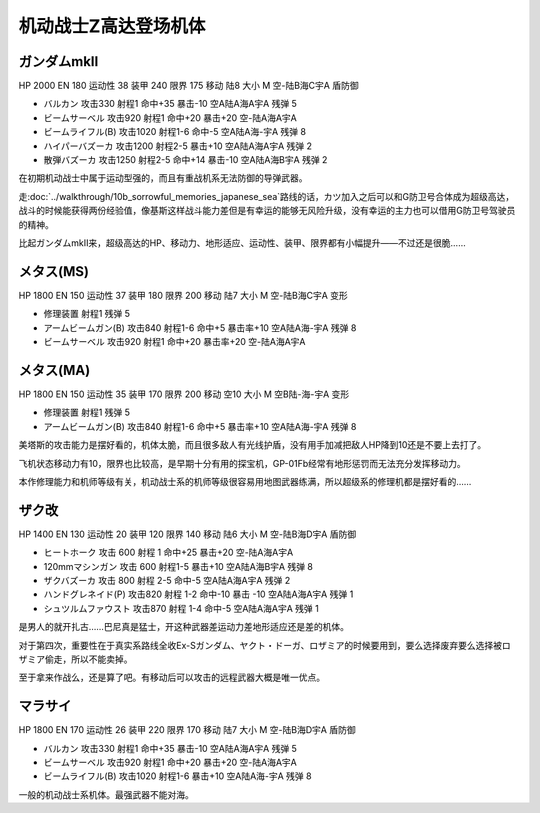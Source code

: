 .. _srw4_units_ms_z_gundam:

机动战士Z高达登场机体
========================================

-----------------------
ガンダムmkII
-----------------------

HP 2000 EN 180 运动性 38 装甲 240 限界 175 移动 陆8 大小 M 空-陆B海C宇A 盾防御

* バルカン 攻击330 射程1 命中+35 暴击-10 空A陆A海A宇A 残弹 5
* ビームサーベル 攻击920 射程1 命中+20 暴击+20	空-陆A海A宇A 
* ビームライフル(B) 攻击1020 射程1-6 命中-5	空A陆A海-宇A 残弹 8
* ハイパーバズーカ 攻击1200 射程2-5 暴击+10	空A陆A海A宇A 残弹 2
* 散弾バズーカ 攻击1250 射程2-5  命中+14 暴击-10 空A陆A海B宇A 残弹 2

在初期机动战士中属于运动型强的，而且有重战机系无法防御的导弹武器。

走\ :doc:`../walkthrough/10b_sorrowful_memories_japanese_sea`\ 路线的话，カツ加入之后可以和G防卫号合体成为超级高达，战斗的时候能获得两份经验值，像基斯这样战斗能力差但是有幸运的能够无风险升级，没有幸运的主力也可以借用G防卫号驾驶员的精神。

比起ガンダムmkII来，超级高达的HP、移动力、地形适应、运动性、装甲、限界都有小幅提升——不过还是很脆……    

-----------------------
メタス(MS)
-----------------------

HP 1800 EN 150 运动性 37 装甲 180 限界 200 移动 陆7 大小 M 空-陆B海C宇A 变形

* 修理装置 射程1 残弹 5
* アームビームガン(B) 攻击840 射程1-6 命中+5 暴击率+10	空A陆A海-宇A 残弹 8
* ビームサーベル 攻击920 射程1  命中+20 暴击率+20 空-陆A海A宇A

-----------------------
メタス(MA)
-----------------------
HP 1800 EN 150 运动性 35 装甲 170 限界 200 移动 空10 大小 M 空B陆-海-宇A 变形

* 修理装置 射程1 残弹 5
* アームビームガン(B) 攻击840 射程1-6 命中+5 暴击率+10	空A陆A海-宇A 残弹 8

美塔斯的攻击能力是摆好看的，机体太脆，而且很多敌人有光线护盾，没有用手加减把敌人HP降到10还是不要上去打了。

飞机状态移动力有10，限界也比较高，是早期十分有用的探宝机，GP-01Fb经常有地形惩罚而无法充分发挥移动力。

本作修理能力和机师等级有关，机动战士系的机师等级很容易用地图武器练满，所以超级系的修理机都是摆好看的……

-----------------------
ザク改
-----------------------
HP 1400 EN 130 运动性 20 装甲 120 限界 140 移动 陆6 大小 M 空-陆B海D宇A 盾防御

* ヒートホーク 攻击 600 射程 1 命中+25 暴击+20 空-陆A海A宇A
* 120mmマシンガン 攻击 600 射程1-5 暴击+10 空A陆A海B宇A 残弹 8
* ザクバズーカ 攻击 800 射程 2-5 命中-5 空A陆A海A宇A 残弹 2
* ハンドグレネイド(P) 攻击820 射程 1-2 命中-10 暴击 -10 空A陆A海A宇A 残弹 1
* シュツルムファウスト 攻击870 射程 1-4 命中-5 空A陆A海A宇A 残弹 1

是男人的就开扎古……巴尼真是猛士，开这种武器差运动力差地形适应还是差的机体。

对于第四次，重要性在于真实系路线全收Ex-Sガンダム、ヤクト・ドーガ、ロザミア的时候要用到，要么选择废弃要么选择被ロザミア偷走，所以不能卖掉。

至于拿来作战么，还是算了吧。有移动后可以攻击的远程武器大概是唯一优点。

-----------------------
マラサイ
-----------------------

HP 1800 EN 170 运动性 26 装甲 220 限界 170 移动 陆7 大小 M 空-陆B海D宇A 盾防御

* バルカン 攻击330 射程1 命中+35 暴击-10 空A陆A海A宇A 残弹 5
* ビームサーベル 攻击920 射程1 命中+20 暴击+20	空-陆A海A宇A 
* ビームライフル(B) 攻击1020 射程1-6  暴击+10	空A陆A海-宇A 残弹 8

一般的机动战士系机体。最强武器不能对海。